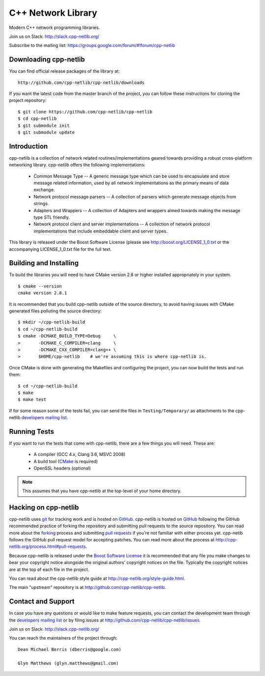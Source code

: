 C++ Network Library
===================

Modern C++ network programming libraries.

.. image:: https://travis-ci.org/cpp-netlib/cpp-netlib.svg?branch=master
    :target: https://travis-ci.org/cpp-netlib/cpp-netlib

.. image:: https://scan.coverity.com/projects/6714/badge.svg
    :target: https://scan.coverity.com/projects/cpp-netlib

.. image:: https://img.shields.io/badge/license-boost-blue.svg
    :target: https://github.com/cpp-netlib/cpp-netlib/blob/master/LICENSE_1_0.txt

Join us on Slack: http://slack.cpp-netlib.org/

Subscribe to the mailing list: https://groups.google.com/forum/#!forum/cpp-netlib

Downloading cpp-netlib
----------------------

You can find official release packages of the library at::

    http://github.com/cpp-netlib/cpp-netlib/downloads

If you want the latest code from the master branch of the project, you can
follow these instructions for cloning the project repository::

    $ git clone https://github.com/cpp-netlib/cpp-netlib
    $ cd cpp-netlib
    $ git submodule init
    $ git submodule update

Introduction
------------

cpp-netlib is a collection of network related routines/implementations
geared towards providing a robust cross-platform networking library.
cpp-netlib offers the following implementations:

  *  Common Message Type -- A generic message type which can be used
     to encapsulate and store message related information, used by all
     network implementations as the primary means of data exchange.
  *  Network protocol message parsers -- A collection of parsers which
     generate message objects from strings.
  *  Adapters and Wrappers -- A collection of Adapters and wrappers aimed
     towards making the message type STL friendly.
  *  Network protocol client and server implementations -- A collection
     of network protocol implementations that include embeddable client
     and server types.

This library is released under the Boost Software License (please see
http://boost.org/LICENSE_1_0.txt or the accompanying LICENSE_1_0.txt file
for the full text.

Building and Installing
-----------------------

To build the libraries you will need to have CMake version 2.8 or higher
installed appropriately in your system.

::

    $ cmake --version
    cmake version 2.8.1

It is recommended that you build cpp-netlib outside of the source directory, to
avoid having issues with CMake generated files polluting the source directory::

    $ mkdir ~/cpp-netlib-build
    $ cd ~/cpp-netlib-build
    $ cmake -DCMAKE_BUILD_TYPE=Debug     \
    >       -DCMAKE_C_COMPILER=clang     \
    >       -DCMAKE_CXX_COMPILER=clang++ \
    >       $HOME/cpp-netlib    # we're assuming this is where cpp-netlib is.

Once CMake is done with generating the Makefiles and configuring the project,
you can now build the tests and run them::

    $ cd ~/cpp-netlib-build
    $ make
    $ make test

If for some reason some of the tests fail, you can send the files in
``Testing/Temporary/`` as attachments to the cpp-netlib `developers mailing
list`_.

.. _`developers mailing list`: cpp-netlib@googlegroups.com

Running Tests
-------------

If you want to run the tests that come with cpp-netlib, there are a few things
you will need. These are:

  * A compiler (GCC 4.x, Clang 3.6, MSVC 2008)
  * A build tool (CMake_ is required)
  * OpenSSL headers (optional)

.. note:: This assumes that you have cpp-netlib at the top-level of
          your home directory.
.. _CMake: https://cmake.org/

Hacking on cpp-netlib
---------------------

cpp-netlib uses git_ for tracking work and is hosted on GitHub_. 
cpp-netlib is hosted on GitHub_ following the GitHub recommended practice of
forking the repository and submitting pull requests to the source repository.
You can read more about the forking_ process and submitting `pull requests`_ if
you're not familiar with either process yet. cpp-netib follows the GitHub pull
request model for accepting patches. You can read more about the process at
http://cpp-netlib.org/process.html#pull-requests. 

.. _git: http://git-scm.com/
.. _GitHub: http://github.com/
.. _forking: http://help.github.com/forking/
.. _`pull requests`: http://help.github.com/pull-requests/

Because cpp-netlib is released under the `Boost Software License`_ it is
recommended that any file you make changes to bear your copyright notice
alongside the original authors' copyright notices on the file. Typically the
copyright notices are at the top of each file in the project.

.. _`Boost Software License`: http://www.boost.org/LICENSE_1_0.txt

You can read about the cpp-netlib style guide at
http://cpp-netlib.org/style-guide.html.

The main "upstream" repository is at http://github.com/cpp-netlib/cpp-netlib.

Contact and Support
-------------------

In case you have any questions or would like to make feature requests, you can
contact the development team through the `developers mailing list`_
or by filing issues at http://github.com/cpp-netlib/cpp-netlib/issues.

Join us on Slack: http://slack.cpp-netlib.org/

.. _`developers mailing list`: cpp-netlib@googlegroups.com

You can reach the maintainers of the project through::

    Dean Michael Berris (dberris@google.com)

    Glyn Matthews (glyn.matthews@gmail.com)
